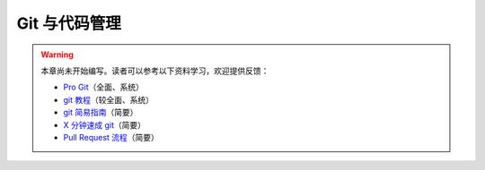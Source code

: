 Git 与代码管理
==============

.. warning::

    本章尚未开始编写。读者可以参考以下资料学习，欢迎提供反馈：

    - `Pro Git <https://git-scm.com/book/zh/>`__\ （全面、系统）
    - `git 教程 <https://www.liaoxuefeng.com/wiki/896043488029600>`__\ （较全面、系统）
    - `git 简易指南 <https://www.bootcss.com/p/git-guide/>`__\ （简要）
    - `X 分钟速成 git <https://learnxinyminutes.com/docs/zh-cn/git-cn/>`__\ （简要）
    - `Pull Request 流程 <https://seismo-learn.org/contributing/pull-request/>`__\ （简要）
